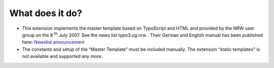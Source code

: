 ﻿

.. ==================================================
.. FOR YOUR INFORMATION
.. --------------------------------------------------
.. -*- coding: utf-8 -*- with BOM.

.. ==================================================
.. DEFINE SOME TEXTROLES
.. --------------------------------------------------
.. role::   underline
.. role::   typoscript(code)
.. role::   ts(typoscript)
   :class:  typoscript
.. role::   php(code)


What does it do?
^^^^^^^^^^^^^^^^

- This extension implements the master template based on TypoScript and HTML
  and provided by the NRW user group on the 8 :sup:`th` July 2007.
  See the news list typo3.ug.nrw .
  Their German and English manual has been published here:
  `Newslist announcement
  <https://forum.typo3.org/index.php?t=msg&goto=225816&>`_

- The constants and setup of the “Master Template” must be included
  manually. The extension “static templates” is not available and supported any more.

